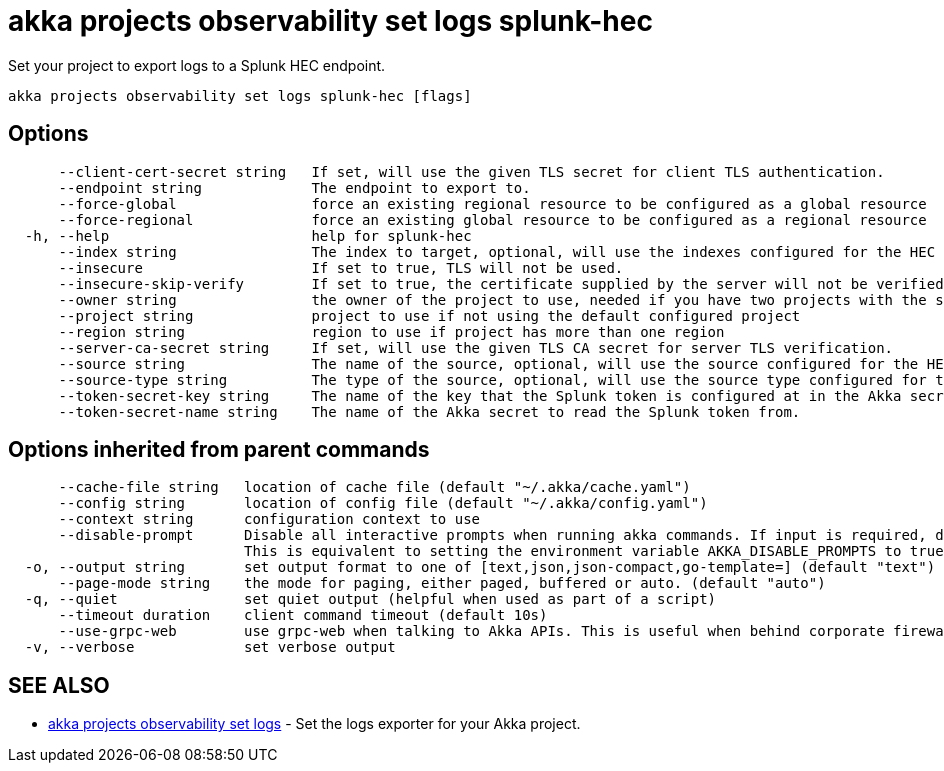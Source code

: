 = akka projects observability set logs splunk-hec

Set your project to export logs to a Splunk HEC endpoint.

----
akka projects observability set logs splunk-hec [flags]
----

== Options

----
      --client-cert-secret string   If set, will use the given TLS secret for client TLS authentication.
      --endpoint string             The endpoint to export to.
      --force-global                force an existing regional resource to be configured as a global resource
      --force-regional              force an existing global resource to be configured as a regional resource
  -h, --help                        help for splunk-hec
      --index string                The index to target, optional, will use the indexes configured for the HEC connector in Splunk if not configured.
      --insecure                    If set to true, TLS will not be used.
      --insecure-skip-verify        If set to true, the certificate supplied by the server will not be verified.
      --owner string                the owner of the project to use, needed if you have two projects with the same name from different owners
      --project string              project to use if not using the default configured project
      --region string               region to use if project has more than one region
      --server-ca-secret string     If set, will use the given TLS CA secret for server TLS verification.
      --source string               The name of the source, optional, will use the source configured for the HEC connector in Splunk if not configured.
      --source-type string          The type of the source, optional, will use the source type configured for the HEC connector in Splunk if not configured.
      --token-secret-key string     The name of the key that the Splunk token is configured at in the Akka secret.
      --token-secret-name string    The name of the Akka secret to read the Splunk token from.
----

== Options inherited from parent commands

----
      --cache-file string   location of cache file (default "~/.akka/cache.yaml")
      --config string       location of config file (default "~/.akka/config.yaml")
      --context string      configuration context to use
      --disable-prompt      Disable all interactive prompts when running akka commands. If input is required, defaults will be used, or an error will be raised.
                            This is equivalent to setting the environment variable AKKA_DISABLE_PROMPTS to true.
  -o, --output string       set output format to one of [text,json,json-compact,go-template=] (default "text")
      --page-mode string    the mode for paging, either paged, buffered or auto. (default "auto")
  -q, --quiet               set quiet output (helpful when used as part of a script)
      --timeout duration    client command timeout (default 10s)
      --use-grpc-web        use grpc-web when talking to Akka APIs. This is useful when behind corporate firewalls that decrypt traffic but don't support HTTP/2.
  -v, --verbose             set verbose output
----

== SEE ALSO

* link:akka_projects_observability_set_logs.html[akka projects observability set logs]	 - Set the logs exporter for your Akka project.

[discrete]

